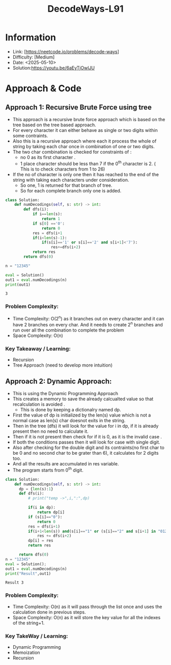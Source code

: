 #+TITLE: DecodeWays-L91
:PROPERTIES:
:Title: DecodeWays-L91
:Created: <2025-05-10>
:END:

* Information
  - Link: [https://neetcode.io/problems/decode-ways]
  - Difficulty: [Medium]
  - Date: <2025-05-10>
  - Solution:https://youtu.be/6aEyTjOwlJU
* Approach & Code
** Approach 1: Recursive Brute Force using tree
- This approach is a recursive brute force approach which is based on the tree
  based on the tree based approach.
- For every character it can either behave as single or two digits
  within some contraints.
- Also this is a recursive approach where each it process the whole of
  string by taking each char once in combination of one or two digits.
- The two char combination is checked for constraints of :
  - no 0 as its first character .
  - 1 place character should be less than 7 if the 0^th character
    is 2. ( This is to check characters from 1 to 26)
- If the no of character is only one then it has reached to the end of
  the string with taking each characters under consideration.
  - So one, 1 is returned for that branch of tree.
  - So for each complete branch only one is added.
#+BEGIN_SRC python :results output :exports both
class Solution:
    def numDecodings(self, s: str) -> int:
        def dfs(i):
            if i==len(s):
                return 1
            if s[0] =='0':
                return 0
            res = dfs(i+1
            if(i<len(s)-1):
                if(s[i]=='1' or s[i]=='2' and s[i+1]<'7'):
                    res+=dfs(i+2)
            return res
        return dfs(0)

n = "12345"

eval = Solution()
out1 = eval.numDecodings(n)
print(out1)
#+END_SRC

#+RESULTS:
: 3

*** Problem Complexity:
- Time Complexity: O(2^n) as it branches out on every character and
  it can have 2 branches on every char. And it needs to create 2^n
  branches and run over all the combination to complete the problem
- Space Complexity: O(n)
*** Key Takeaway / Learning:
- Recursion
- Tree Approach (need to develop more intuition)

** Approach 2: Dynamic Approach:
- This is using the Dynamic Programming Approach
- This creates a memory to save the already calcualted value so that
  recalculation is avoided .
  - This is done by keeping a dictionalry named dp.
- First the value of dp is initialized by the len(s) value which is
  not a normal case as len(s) char doesnot exits in the string.
- Then in the tree (dfs) it will look for the value for i in dp, if it
  is already present then no need to calculate it.
- Then if it is not present then check for if it is 0, as it is the
  invalid case .
- If both the conditions passes then it will look for case with single
  digit.
- Also after checking for the double digit and its contraints(no first
  char to be 0 and no second char to be grater than 6), it calculates
  for 2 digits too.
- And all the results are accumulated in res variable.
- The program starts from 0^th digit.
#+BEGIN_SRC python :results output :exports both
  class Solution:
      def numDecodings(self, s: str) -> int:
        dp = {len(s):1}
        def dfs(i):
            # print("temp ->",i,":",dp)

            if(i in dp):
                return dp[i]
            if (s[i]=="0"):
                return 0
            res = dfs(i+1)
            if(i+1<len(s)) and(s[i]=="1" or (s[i]=="2" and s[i+1] in "0123456")):
                res += dfs(i+2)
            dp[i] = res
            return res

        return dfs(0)
  n = "12345"
  eval = Solution();
  out1 = eval.numDecodings(n)
  print("Result",out1)
#+END_SRC

#+RESULTS:
: Result 3
*** Problem Complexity:
- Time Complexity: O(n) as it will pass through the list once and uses
  the calculation done in previous steps.
- Space Complexity: O(n) as it will store the key value for all the
  indexes of the string+1.
*** Key TakeWay / Learning:
- Dynamic Programming
- Memoization
- Recursion
